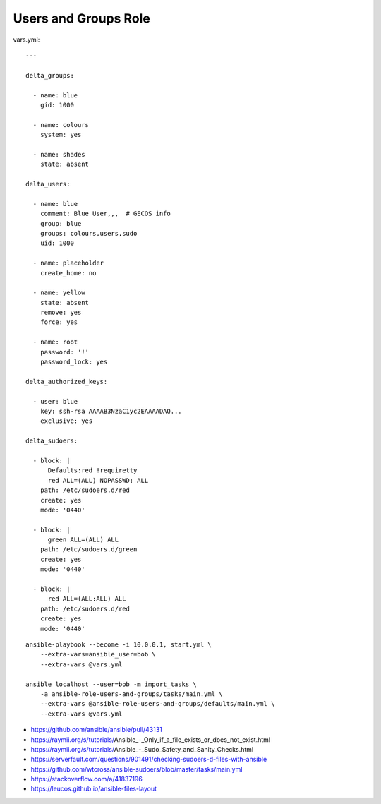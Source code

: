 Users and Groups Role
=====================

vars.yml::

    ---

    delta_groups:

      - name: blue
        gid: 1000

      - name: colours
        system: yes

      - name: shades
        state: absent

    delta_users:

      - name: blue
        comment: Blue User,,,  # GECOS info
        group: blue
        groups: colours,users,sudo
        uid: 1000

      - name: placeholder
        create_home: no

      - name: yellow
        state: absent
        remove: yes
        force: yes

      - name: root
        password: '!'
        password_lock: yes

    delta_authorized_keys:

      - user: blue
        key: ssh-rsa AAAAB3NzaC1yc2EAAAADAQ...
        exclusive: yes

    delta_sudoers:

      - block: |
          Defaults:red !requiretty
          red ALL=(ALL) NOPASSWD: ALL
        path: /etc/sudoers.d/red
        create: yes
        mode: '0440'

      - block: |
          green ALL=(ALL) ALL
        path: /etc/sudoers.d/green
        create: yes
        mode: '0440'

      - block: |
          red ALL=(ALL:ALL) ALL
        path: /etc/sudoers.d/red
        create: yes
        mode: '0440'

::

    ansible-playbook --become -i 10.0.0.1, start.yml \
        --extra-vars=ansible_user=bob \
        --extra-vars @vars.yml

    ansible localhost --user=bob -m import_tasks \
        -a ansible-role-users-and-groups/tasks/main.yml \
        --extra-vars @ansible-role-users-and-groups/defaults/main.yml \
        --extra-vars @vars.yml

* https://github.com/ansible/ansible/pull/43131
* https://raymii.org/s/tutorials/Ansible_-_Only_if_a_file_exists_or_does_not_exist.html
* https://raymii.org/s/tutorials/Ansible_-_Sudo_Safety_and_Sanity_Checks.html
* https://serverfault.com/questions/901491/checking-sudoers-d-files-with-ansible
* https://github.com/wtcross/ansible-sudoers/blob/master/tasks/main.yml
* https://stackoverflow.com/a/41837196
* https://leucos.github.io/ansible-files-layout
